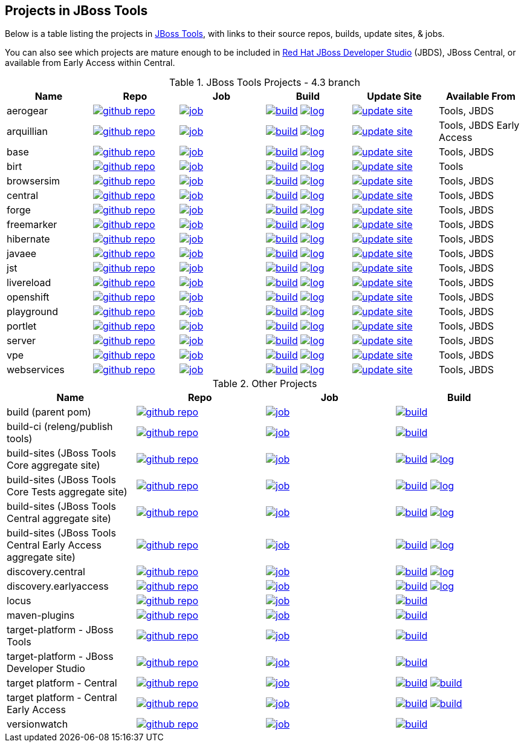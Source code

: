 == Projects in JBoss Tools 

Below is a table listing the projects in http://tools.jboss.org/downloads/overview.html[JBoss Tools], with links to their source repos, builds, update sites, & jobs. 

You can also see which projects are mature enough to be included in http://www.jboss.org/products/devstudio/download/[Red Hat JBoss Developer Studio] (JBDS), JBoss Central, or available from Early Access within Central.

.JBoss Tools Projects - 4.3 branch
|===
|Name |Repo|Job|Build |Update Site|Available From 

|aerogear
|image:images/logov3.png[title="github repo", alt="github repo",link="https://github.com/jbosstools/jbosstools-aerogear/"]
|image:images/confighistory.png[title="job", alt="job", link="https://jenkins.mw.lab.eng.bos.redhat.com/hudson/view/DevStudio/view/DevStudio_9.0.mars/job/jbosstools-aerogear_4.3.mars/"]
|image:images/search.png[title="build", alt="build", link="http://download.jboss.org/jbosstools/mars/snapshots/builds/jbosstools-aerogear_4.3.mars/"]
image:images/terminal.png[title="log", alt="log", link="http://download.jboss.org/jbosstools/mars/snapshots/builds/jbosstools-aerogear_4.3.mars/latest/logs/BUILDLOG.txt"]
|image:images/gears.png[title="update site", alt="update site", link="http://download.jboss.org/jbosstools/mars/snapshots/builds/jbosstools-aerogear_4.3.mars/latest/all/repo/"]
|Tools, JBDS

|arquillian
|image:images/logov3.png[title="github repo", alt="github repo",link="https://github.com/jbosstools/jbosstools-arquillian/"]
|image:images/confighistory.png[title="job", alt="job", link="https://jenkins.mw.lab.eng.bos.redhat.com/hudson/view/DevStudio/view/DevStudio_9.0.mars/job/jbosstools-arquillian_4.3.mars/"]
|image:images/search.png[title="build", alt="build", link="http://download.jboss.org/jbosstools/mars/snapshots/builds/jbosstools-arquillian_4.3.mars/"]
image:images/terminal.png[title="log", alt="log", link="http://download.jboss.org/jbosstools/mars/snapshots/builds/jbosstools-arquillian_4.3.mars/latest/logs/BUILDLOG.txt"]
|image:images/gears.png[title="update site", alt="update site", link="http://download.jboss.org/jbosstools/mars/snapshots/builds/jbosstools-arquillian_4.3.mars/latest/all/repo/"]
|Tools, JBDS Early Access

|base
|image:images/logov3.png[title="github repo", alt="github repo",link="https://github.com/jbosstools/jbosstools-base/"]
|image:images/confighistory.png[title="job", alt="job", link="https://jenkins.mw.lab.eng.bos.redhat.com/hudson/view/DevStudio/view/DevStudio_9.0.mars/job/jbosstools-base_4.3.mars/"]
|image:images/search.png[title="build", alt="build", link="http://download.jboss.org/jbosstools/mars/snapshots/builds/jbosstools-base_4.3.mars/"]
image:images/terminal.png[title="log", alt="log", link="http://download.jboss.org/jbosstools/mars/snapshots/builds/jbosstools-base_4.3.mars/latest/logs/BUILDLOG.txt"]
|image:images/gears.png[title="update site", alt="update site", link="http://download.jboss.org/jbosstools/mars/snapshots/builds/jbosstools-base_4.3.mars/latest/all/repo/"]
|Tools, JBDS

|birt
|image:images/logov3.png[title="github repo", alt="github repo",link="https://github.com/jbosstools/jbosstools-birt/"]
|image:images/confighistory.png[title="job", alt="job", link="https://jenkins.mw.lab.eng.bos.redhat.com/hudson/view/DevStudio/view/DevStudio_9.0.mars/job/jbosstools-birt_4.3.mars/"]
|image:images/search.png[title="build", alt="build", link="http://download.jboss.org/jbosstools/mars/snapshots/builds/jbosstools-birt_4.3.mars/"]
image:images/terminal.png[title="log", alt="log", link="http://download.jboss.org/jbosstools/mars/snapshots/builds/jbosstools-birt_4.3.mars/latest/logs/BUILDLOG.txt"]
|image:images/gears.png[title="update site", alt="update site", link="http://download.jboss.org/jbosstools/mars/snapshots/builds/jbosstools-birt_4.3.mars/latest/all/repo/"]
|Tools

|browsersim
|image:images/logov3.png[title="github repo", alt="github repo",link="https://github.com/jbosstools/jbosstools-browsersim/"]
|image:images/confighistory.png[title="job", alt="job", link="https://jenkins.mw.lab.eng.bos.redhat.com/hudson/view/DevStudio/view/DevStudio_9.0.mars/job/jbosstools-browsersim_4.3.mars/"]
|image:images/search.png[title="build", alt="build", link="http://download.jboss.org/jbosstools/mars/snapshots/builds/jbosstools-browsersim_4.3.mars/"]
image:images/terminal.png[title="log", alt="log", link="http://download.jboss.org/jbosstools/mars/snapshots/builds/jbosstools-browsersim_4.3.mars/latest/logs/BUILDLOG.txt"]
|image:images/gears.png[title="update site", alt="update site", link="http://download.jboss.org/jbosstools/mars/snapshots/builds/jbosstools-browsersim_4.3.mars/latest/all/repo/"]
|Tools, JBDS

|central
|image:images/logov3.png[title="github repo", alt="github repo",link="https://github.com/jbosstools/jbosstools-central/"]
|image:images/confighistory.png[title="job", alt="job", link="https://jenkins.mw.lab.eng.bos.redhat.com/hudson/view/DevStudio/view/DevStudio_9.0.mars/job/jbosstools-central_4.3.mars/"]
|image:images/search.png[title="build", alt="build", link="http://download.jboss.org/jbosstools/mars/snapshots/builds/jbosstools-central_4.3.mars/"]
image:images/terminal.png[title="log", alt="log", link="http://download.jboss.org/jbosstools/mars/snapshots/builds/jbosstools-central_4.3.mars/latest/logs/BUILDLOG.txt"]
|image:images/gears.png[title="update site", alt="update site", link="http://download.jboss.org/jbosstools/mars/snapshots/builds/jbosstools-central_4.3.mars/latest/all/repo/"]
|Tools, JBDS

|forge
|image:images/logov3.png[title="github repo", alt="github repo",link="https://github.com/jbosstools/jbosstools-forge/"]
|image:images/confighistory.png[title="job", alt="job", link="https://jenkins.mw.lab.eng.bos.redhat.com/hudson/view/DevStudio/view/DevStudio_9.0.mars/job/jbosstools-forge_4.3.mars/"]
|image:images/search.png[title="build", alt="build", link="http://download.jboss.org/jbosstools/mars/snapshots/builds/jbosstools-forge_4.3.mars/"]
image:images/terminal.png[title="log", alt="log", link="http://download.jboss.org/jbosstools/mars/snapshots/builds/jbosstools-forge_4.3.mars/latest/logs/BUILDLOG.txt"]
|image:images/gears.png[title="update site", alt="update site", link="http://download.jboss.org/jbosstools/mars/snapshots/builds/jbosstools-forge_4.3.mars/latest/all/repo/"]
|Tools, JBDS

|freemarker
|image:images/logov3.png[title="github repo", alt="github repo",link="https://github.com/jbosstools/jbosstools-freemarker/"]
|image:images/confighistory.png[title="job", alt="job", link="https://jenkins.mw.lab.eng.bos.redhat.com/hudson/view/DevStudio/view/DevStudio_9.0.mars/job/jbosstools-freemarker_4.3.mars/"]
|image:images/search.png[title="build", alt="build", link="http://download.jboss.org/jbosstools/mars/snapshots/builds/jbosstools-freemarker_4.3.mars/"]
image:images/terminal.png[title="log", alt="log", link="http://download.jboss.org/jbosstools/mars/snapshots/builds/jbosstools-freemarker_4.3.mars/latest/logs/BUILDLOG.txt"]
|image:images/gears.png[title="update site", alt="update site", link="http://download.jboss.org/jbosstools/mars/snapshots/builds/jbosstools-freemarker_4.3.mars/latest/all/repo/"]
|Tools, JBDS

|hibernate
|image:images/logov3.png[title="github repo", alt="github repo",link="https://github.com/jbosstools/jbosstools-hibernate/"]
|image:images/confighistory.png[title="job", alt="job", link="https://jenkins.mw.lab.eng.bos.redhat.com/hudson/view/DevStudio/view/DevStudio_9.0.mars/job/jbosstools-hibernate_4.3.mars/"]
|image:images/search.png[title="build", alt="build", link="http://download.jboss.org/jbosstools/mars/snapshots/builds/jbosstools-hibernate_4.3.mars/"]
image:images/terminal.png[title="log", alt="log", link="http://download.jboss.org/jbosstools/mars/snapshots/builds/jbosstools-hibernate_4.3.mars/latest/logs/BUILDLOG.txt"]
|image:images/gears.png[title="update site", alt="update site", link="http://download.jboss.org/jbosstools/mars/snapshots/builds/jbosstools-hibernate_4.3.mars/latest/all/repo/"]
|Tools, JBDS

|javaee
|image:images/logov3.png[title="github repo", alt="github repo",link="https://github.com/jbosstools/jbosstools-javaee/"]
|image:images/confighistory.png[title="job", alt="job", link="https://jenkins.mw.lab.eng.bos.redhat.com/hudson/view/DevStudio/view/DevStudio_9.0.mars/job/jbosstools-javaee_4.3.mars/"]
|image:images/search.png[title="build", alt="build", link="http://download.jboss.org/jbosstools/mars/snapshots/builds/jbosstools-javaee_4.3.mars/"]
image:images/terminal.png[title="log", alt="log", link="http://download.jboss.org/jbosstools/mars/snapshots/builds/jbosstools-javaee_4.3.mars/latest/logs/BUILDLOG.txt"]
|image:images/gears.png[title="update site", alt="update site", link="http://download.jboss.org/jbosstools/mars/snapshots/builds/jbosstools-javaee_4.3.mars/latest/all/repo/"]
|Tools, JBDS

|jst
|image:images/logov3.png[title="github repo", alt="github repo",link="https://github.com/jbosstools/jbosstools-jst/"]
|image:images/confighistory.png[title="job", alt="job", link="https://jenkins.mw.lab.eng.bos.redhat.com/hudson/view/DevStudio/view/DevStudio_9.0.mars/job/jbosstools-jst_4.3.mars/"]
|image:images/search.png[title="build", alt="build", link="http://download.jboss.org/jbosstools/mars/snapshots/builds/jbosstools-jst_4.3.mars/"]
image:images/terminal.png[title="log", alt="log", link="http://download.jboss.org/jbosstools/mars/snapshots/builds/jbosstools-jst_4.3.mars/latest/logs/BUILDLOG.txt"]
|image:images/gears.png[title="update site", alt="update site", link="http://download.jboss.org/jbosstools/mars/snapshots/builds/jbosstools-jst_4.3.mars/latest/all/repo/"]
|Tools, JBDS

|livereload
|image:images/logov3.png[title="github repo", alt="github repo",link="https://github.com/jbosstools/jbosstools-livereload/"]
|image:images/confighistory.png[title="job", alt="job", link="https://jenkins.mw.lab.eng.bos.redhat.com/hudson/view/DevStudio/view/DevStudio_9.0.mars/job/jbosstools-livereload_4.3.mars/"]
|image:images/search.png[title="build", alt="build", link="http://download.jboss.org/jbosstools/mars/snapshots/builds/jbosstools-livereload_4.3.mars/"]
image:images/terminal.png[title="log", alt="log", link="http://download.jboss.org/jbosstools/mars/snapshots/builds/jbosstools-livereload_4.3.mars/latest/logs/BUILDLOG.txt"]
|image:images/gears.png[title="update site", alt="update site", link="http://download.jboss.org/jbosstools/mars/snapshots/builds/jbosstools-livereload_4.3.mars/latest/all/repo/"]
|Tools, JBDS

|openshift
|image:images/logov3.png[title="github repo", alt="github repo",link="https://github.com/jbosstools/jbosstools-openshift/"]
|image:images/confighistory.png[title="job", alt="job", link="https://jenkins.mw.lab.eng.bos.redhat.com/hudson/view/DevStudio/view/DevStudio_9.0.mars/job/jbosstools-openshift_4.3.mars/"]
|image:images/search.png[title="build", alt="build", link="http://download.jboss.org/jbosstools/mars/snapshots/builds/jbosstools-openshift_4.3.mars/"]
image:images/terminal.png[title="log", alt="log", link="http://download.jboss.org/jbosstools/mars/snapshots/builds/jbosstools-openshift_4.3.mars/latest/logs/BUILDLOG.txt"]
|image:images/gears.png[title="update site", alt="update site", link="http://download.jboss.org/jbosstools/mars/snapshots/builds/jbosstools-openshift_4.3.mars/latest/all/repo/"]
|Tools, JBDS

|playground
|image:images/logov3.png[title="github repo", alt="github repo",link="https://github.com/jbosstools/jbosstools-playground/"]
|image:images/confighistory.png[title="job", alt="job", link="https://jenkins.mw.lab.eng.bos.redhat.com/hudson/view/DevStudio/view/DevStudio_9.0.mars/job/jbosstools-playground_4.3.mars/"]
|image:images/search.png[title="build", alt="build", link="http://download.jboss.org/jbosstools/mars/snapshots/builds/jbosstools-playground_4.3.mars/"]
image:images/terminal.png[title="log", alt="log", link="http://download.jboss.org/jbosstools/mars/snapshots/builds/jbosstools-playground_4.3.mars/latest/logs/BUILDLOG.txt"]
|image:images/gears.png[title="update site", alt="update site", link="http://download.jboss.org/jbosstools/mars/snapshots/builds/jbosstools-playground_4.3.mars/latest/all/repo/"]
|Tools, JBDS

|portlet
|image:images/logov3.png[title="github repo", alt="github repo",link="https://github.com/jbosstools/jbosstools-portlet/"]
|image:images/confighistory.png[title="job", alt="job", link="https://jenkins.mw.lab.eng.bos.redhat.com/hudson/view/DevStudio/view/DevStudio_9.0.mars/job/jbosstools-portlet_4.3.mars/"]
|image:images/search.png[title="build", alt="build", link="http://download.jboss.org/jbosstools/mars/snapshots/builds/jbosstools-portlet_4.3.mars/"]
image:images/terminal.png[title="log", alt="log", link="http://download.jboss.org/jbosstools/mars/snapshots/builds/jbosstools-portlet_4.3.mars/latest/logs/BUILDLOG.txt"]
|image:images/gears.png[title="update site", alt="update site", link="http://download.jboss.org/jbosstools/mars/snapshots/builds/jbosstools-portlet_4.3.mars/latest/all/repo/"]
|Tools, JBDS

|server
|image:images/logov3.png[title="github repo", alt="github repo",link="https://github.com/jbosstools/jbosstools-server/"]
|image:images/confighistory.png[title="job", alt="job", link="https://jenkins.mw.lab.eng.bos.redhat.com/hudson/view/DevStudio/view/DevStudio_9.0.mars/job/jbosstools-server_4.3.mars/"]
|image:images/search.png[title="build", alt="build", link="http://download.jboss.org/jbosstools/mars/snapshots/builds/jbosstools-server_4.3.mars/"]
image:images/terminal.png[title="log", alt="log", link="http://download.jboss.org/jbosstools/mars/snapshots/builds/jbosstools-server_4.3.mars/latest/logs/BUILDLOG.txt"]
|image:images/gears.png[title="update site", alt="update site", link="http://download.jboss.org/jbosstools/mars/snapshots/builds/jbosstools-server_4.3.mars/latest/all/repo/"]
|Tools, JBDS

|vpe
|image:images/logov3.png[title="github repo", alt="github repo",link="https://github.com/jbosstools/jbosstools-vpe/"]
|image:images/confighistory.png[title="job", alt="job", link="https://jenkins.mw.lab.eng.bos.redhat.com/hudson/view/DevStudio/view/DevStudio_9.0.mars/job/jbosstools-vpe_4.3.mars/"]
|image:images/search.png[title="build", alt="build", link="http://download.jboss.org/jbosstools/mars/snapshots/builds/jbosstools-vpe_4.3.mars/"]
image:images/terminal.png[title="log", alt="log", link="http://download.jboss.org/jbosstools/mars/snapshots/builds/jbosstools-vpe_4.3.mars/latest/logs/BUILDLOG.txt"]
|image:images/gears.png[title="update site", alt="update site", link="http://download.jboss.org/jbosstools/mars/snapshots/builds/jbosstools-vpe_4.3.mars/latest/all/repo/"]
|Tools, JBDS

|webservices
|image:images/logov3.png[title="github repo", alt="github repo",link="https://github.com/jbosstools/jbosstools-webservices/"]
|image:images/confighistory.png[title="job", alt="job", link="https://jenkins.mw.lab.eng.bos.redhat.com/hudson/view/DevStudio/view/DevStudio_9.0.mars/job/jbosstools-webservices_4.3.mars/"]
|image:images/search.png[title="build", alt="build", link="http://download.jboss.org/jbosstools/mars/snapshots/builds/jbosstools-webservices_4.3.mars/"]
image:images/terminal.png[title="log", alt="log", link="http://download.jboss.org/jbosstools/mars/snapshots/builds/jbosstools-webservices_4.3.mars/latest/logs/BUILDLOG.txt"]
|image:images/gears.png[title="update site", alt="update site", link="http://download.jboss.org/jbosstools/mars/snapshots/builds/jbosstools-webservices_4.3.mars/latest/all/repo/"]
|Tools, JBDS

|===

.Other Projects
|===
|Name |Repo|Job|Build

|build (parent pom)
|image:images/logov3.png[title="github repo", alt="github repo",link="https://github.com/jbosstools/jbosstools-build/"]
|image:images/confighistory.png[title="job", alt="job", link="https://jenkins.mw.lab.eng.bos.redhat.com/hudson/job/jbosstools-build.parent_4.3.mars"]
|image:images/search.png[title="build", alt="build", link="https://repository.jboss.org/nexus/content/repositories/snapshots/org/jboss/tools/parent/"]

|build-ci (releng/publish tools)
|image:images/logov3.png[title="github repo", alt="github repo",link="https://github.com/jbosstools/jbosstools-build-ci/"]
|image:images/confighistory.png[title="job", alt="job", link="https://jenkins.mw.lab.eng.bos.redhat.com/hudson/job/jbosstools-build-ci_4.3.mars/"]
|image:images/search.png[title="build", alt="build", link="https://repository.jboss.org/nexus/content/repositories/snapshots/org/jboss/tools/releng/jbosstools-releng-publish/"]

|build-sites (JBoss Tools Core aggregate site)
|image:images/logov3.png[title="github repo", alt="github repo",link="https://github.com/jbosstools/jbosstools-build-sites/"]
|image:images/confighistory.png[title="job", alt="job", link="https://jenkins.mw.lab.eng.bos.redhat.com/hudson/job/jbosstools-build-sites.aggregate.site_4.3.mars/"]
|image:images/search.png[title="build", alt="build", link="http://download.jboss.org/jbosstools/mars/snapshots/builds/jbosstools-build-sites.aggregate.site_4.3.mars/"]
image:images/terminal.png[title="log", alt="log", link="http://download.jboss.org/jbosstools/mars/snapshots/builds/jbosstools-build-sites.aggregate.site_4.3.mars/latest/logs/BUILDLOG.txt"]

|build-sites (JBoss Tools Core Tests aggregate site)
|image:images/logov3.png[title="github repo", alt="github repo",link="https://github.com/jbosstools/jbosstools-build-sites/"]
|image:images/confighistory.png[title="job", alt="job", link="https://jenkins.mw.lab.eng.bos.redhat.com/hudson/job/jbosstools-build-sites.aggregate.coretests-site_4.3.mars/"]
|image:images/search.png[title="build", alt="build", link="http://download.jboss.org/jbosstools/mars/snapshots/builds/jbosstools-build-sites.aggregate.coretests-site_4.3.mars/"]
image:images/terminal.png[title="log", alt="log", link="http://download.jboss.org/jbosstools/mars/snapshots/builds/jbosstools-build-sites.aggregate.coretests-site_4.3.mars/latest/logs/BUILDLOG.txt"]

|build-sites (JBoss Tools Central aggregate site)
|image:images/logov3.png[title="github repo", alt="github repo",link="https://github.com/jbosstools/jbosstools-build-sites/"]
|image:images/confighistory.png[title="job", alt="job", link="https://jenkins.mw.lab.eng.bos.redhat.com/hudson/job/jbosstools-build-sites.aggregate.child-sites_4.3.mars/"]
|image:images/search.png[title="build", alt="build", link="http://download.jboss.org/jbosstools/mars/snapshots/builds/jbosstools-build-sites.aggregate.central-site_4.3.mars/"]
image:images/terminal.png[title="log", alt="log", link="http://download.jboss.org/jbosstools/mars/snapshots/builds/jbosstools-build-sites.aggregate.central-site_4.3.mars/latest/logs/BUILDLOG.txt"]

|build-sites (JBoss Tools Central Early Access aggregate site)
|image:images/logov3.png[title="github repo", alt="github repo",link="https://github.com/jbosstools/jbosstools-build-sites/"]
|image:images/confighistory.png[title="job", alt="job", link="https://jenkins.mw.lab.eng.bos.redhat.com/hudson/job/jbosstools-build-sites.aggregate.child-sites_4.3.mars/"]
|image:images/search.png[title="build", alt="build", link="http://download.jboss.org/jbosstools/mars/snapshots/builds/jbosstools-build-sites.aggregate.earlyaccess-site_4.3.mars/"]
image:images/terminal.png[title="log", alt="log", link="http://download.jboss.org/jbosstools/mars/snapshots/builds/jbosstools-build-sites.aggregate.earlyaccess-site_4.3.mars/latest/logs/BUILDLOG.txt"]

|discovery.central
|image:images/logov3.png[title="github repo", alt="github repo",link="https://github.com/jbosstools/jbosstools-discovery/"]
|image:images/confighistory.png[title="job", alt="job", link="https://jenkins.mw.lab.eng.bos.redhat.com/hudson/view/DevStudio/view/DevStudio_9.0.mars/job/jbosstools-discovery_4.3.mars/"]
|image:images/search.png[title="build", alt="build", link="http://download.jboss.org/jbosstools/mars/snapshots/builds/jbosstools-discovery.central_4.3.mars/"]
image:images/terminal.png[title="log", alt="log", link="http://download.jboss.org/jbosstools/mars/snapshots/builds/jbosstools-discovery.central_4.3.mars/latest/logs/BUILDLOG.txt"]

|discovery.earlyaccess
|image:images/logov3.png[title="github repo", alt="github repo",link="https://github.com/jbosstools/jbosstools-discovery/"]
|image:images/confighistory.png[title="job", alt="job", link="https://jenkins.mw.lab.eng.bos.redhat.com/hudson/view/DevStudio/view/DevStudio_9.0.mars/job/jbosstools-discovery_4.3.mars/"]
|image:images/search.png[title="build", alt="build", link="http://download.jboss.org/jbosstools/mars/snapshots/builds/jbosstools-discovery.earlyaccess_4.3.mars/"]
image:images/terminal.png[title="log", alt="log", link="http://download.jboss.org/jbosstools/mars/snapshots/builds/jbosstools-discovery.earlyaccess_4.3.mars/latest/logs/BUILDLOG.txt"]

|locus
|image:images/logov3.png[title="github repo", alt="github repo",link="https://github.com/jbosstools/jbosstools-locus/"]
|image:images/confighistory.png[title="job", alt="job", link="https://jenkins.mw.lab.eng.bos.redhat.com/hudson/job/jbosstools-locus.site_master"]
|image:images/search.png[title="build", alt="build", link="http://repository.jboss.org/nexus/content/unzip/unzip/org/jboss/tools/locus/update.site/"]

|maven-plugins
|image:images/logov3.png[title="github repo", alt="github repo",link="https://github.com/jbosstools/jbosstools-maven-plugins/"]
|image:images/confighistory.png[title="job", alt="job", link="https://jenkins.mw.lab.eng.bos.redhat.com/hudson/view/DevStudio/view/DevStudio_Master/job/jbosstools-maven-plugins.tycho-plugins_master/"]
|image:images/search.png[title="build", alt="build", link="https://repository.jboss.org/nexus/content/repositories/snapshots/org/jboss/tools/tycho-plugins/"]

|target-platform - JBoss Tools
|image:images/logov3.png[title="github repo", alt="github repo",link="https://github.com/jbosstools/jbosstools-target-platforms/"]
|image:images/confighistory.png[title="job", alt="job", link="http://jenkins.mw.lab.eng.bos.redhat.com/hudson/job/jbosstoolstargetplatforms-matrix/"]
|image:images/search.png[title="build", alt="build", link="http://download.jboss.org/jbosstools/targetplatforms/"]

|target-platform - JBoss Developer Studio
|image:images/logov3.png[title="github repo", alt="github repo",link="https://github.com/jbosstools/jbosstools-target-platforms/"]
|image:images/confighistory.png[title="job", alt="job", link="http://jenkins.mw.lab.eng.bos.redhat.com/hudson/job/jbosstoolstargetplatforms-matrix/"]
|image:images/search.png[title="build", alt="build", link="https://devstudio.redhat.com/targetplatforms/"]

|target platform - Central 
|image:images/logov3.png[title="github repo", alt="github repo",link="https://github.com/jbosstools/jbosstools-discovery/"]
|image:images/confighistory.png[title="job", alt="job", link="https://jenkins.mw.lab.eng.bos.redhat.com/hudson/view/DevStudio/view/DevStudio_Master/job/jbosstools-centraltarget_4.3.mars/"]
|image:images/search.png[title="build", alt="build", link="http://download.jboss.org/jbosstools/targetplatforms/"]
image:images/search.png[title="build", alt="build", link="https://devstudio.redhat.com/targetplatforms/"]

|target platform - Central Early Access
|image:images/logov3.png[title="github repo", alt="github repo",link="https://github.com/jbosstools/jbosstools-discovery/"]
|image:images/confighistory.png[title="job", alt="job", link="https://jenkins.mw.lab.eng.bos.redhat.com/hudson/view/DevStudio/view/DevStudio_Master/job/jbosstools-centraltarget_4.3.mars/"]
|image:images/search.png[title="build", alt="build", link="http://download.jboss.org/jbosstools/targetplatforms/"]
image:images/search.png[title="build", alt="build", link="https://devstudio.redhat.com/targetplatforms/"]

|versionwatch
|image:images/logov3.png[title="github repo", alt="github repo",link="https://github.com/jbosstools/jbosstools-versionwatch/"]
|image:images/confighistory.png[title="job", alt="job", link="https://jenkins.mw.lab.eng.bos.redhat.com/hudson/view/DevStudio/view/DevStudio_9.0.mars/job/devstudio.versionwatch_9.0.mars/"]
|image:images/search.png[title="build", alt="build", link="http://download.jboss.org/jbosstools/mars/snapshots/builds/devstudio.versionwatch_9.0.mars/"]

|===
